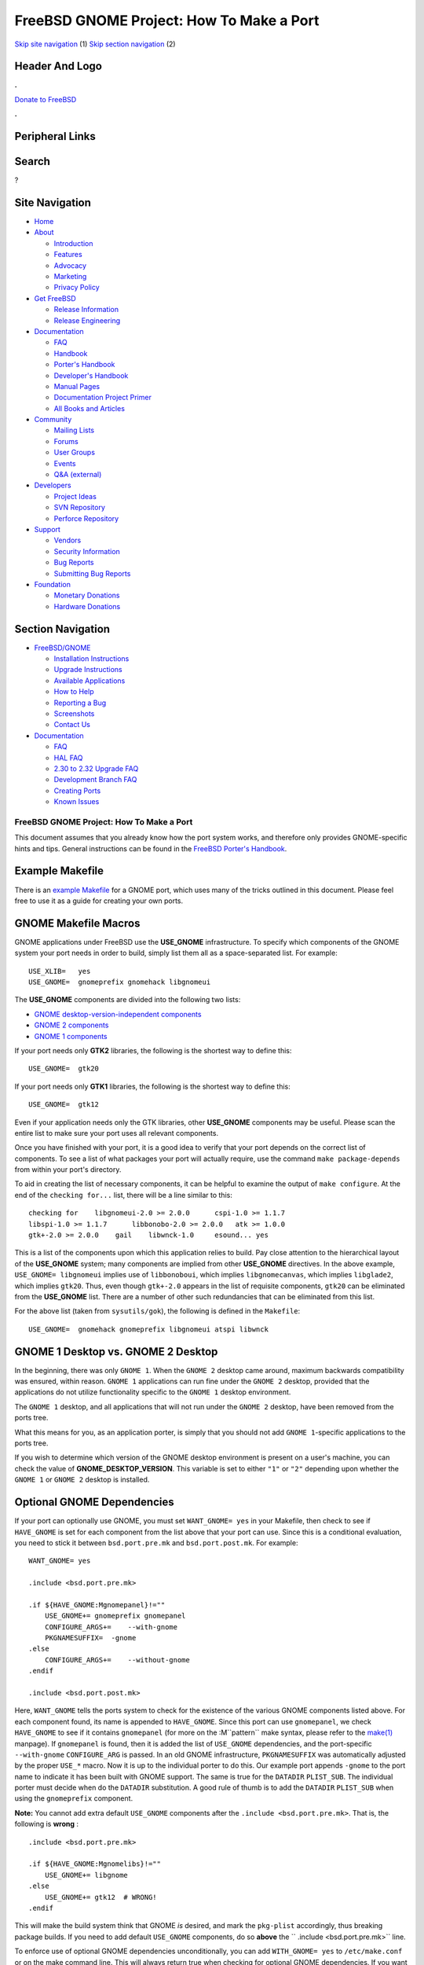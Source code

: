 =========================================
FreeBSD GNOME Project: How To Make a Port
=========================================

.. raw:: html

   <div id="containerwrap">

.. raw:: html

   <div id="container">

`Skip site navigation <#content>`__ (1) `Skip section
navigation <#contentwrap>`__ (2)

.. raw:: html

   <div id="headercontainer">

.. raw:: html

   <div id="header">

Header And Logo
---------------

.. raw:: html

   <div id="headerlogoleft">

|FreeBSD|

.. raw:: html

   </div>

.. raw:: html

   <div id="headerlogoright">

.. raw:: html

   <div class="frontdonateroundbox">

.. raw:: html

   <div class="frontdonatetop">

.. raw:: html

   <div>

**.**

.. raw:: html

   </div>

.. raw:: html

   </div>

.. raw:: html

   <div class="frontdonatecontent">

`Donate to FreeBSD <https://www.FreeBSDFoundation.org/donate/>`__

.. raw:: html

   </div>

.. raw:: html

   <div class="frontdonatebot">

.. raw:: html

   <div>

**.**

.. raw:: html

   </div>

.. raw:: html

   </div>

.. raw:: html

   </div>

Peripheral Links
----------------

.. raw:: html

   <div id="searchnav">

.. raw:: html

   </div>

.. raw:: html

   <div id="search">

Search
------

?

.. raw:: html

   </div>

.. raw:: html

   </div>

.. raw:: html

   </div>

Site Navigation
---------------

.. raw:: html

   <div id="menu">

-  `Home <../../>`__

-  `About <../../about.html>`__

   -  `Introduction <../../projects/newbies.html>`__
   -  `Features <../../features.html>`__
   -  `Advocacy <../../advocacy/>`__
   -  `Marketing <../../marketing/>`__
   -  `Privacy Policy <../../privacy.html>`__

-  `Get FreeBSD <../../where.html>`__

   -  `Release Information <../../releases/>`__
   -  `Release Engineering <../../releng/>`__

-  `Documentation <../../docs.html>`__

   -  `FAQ <../../doc/en_US.ISO8859-1/books/faq/>`__
   -  `Handbook <../../doc/en_US.ISO8859-1/books/handbook/>`__
   -  `Porter's
      Handbook <../../doc/en_US.ISO8859-1/books/porters-handbook>`__
   -  `Developer's
      Handbook <../../doc/en_US.ISO8859-1/books/developers-handbook>`__
   -  `Manual Pages <//www.FreeBSD.org/cgi/man.cgi>`__
   -  `Documentation Project
      Primer <../../doc/en_US.ISO8859-1/books/fdp-primer>`__
   -  `All Books and Articles <../../docs/books.html>`__

-  `Community <../../community.html>`__

   -  `Mailing Lists <../../community/mailinglists.html>`__
   -  `Forums <https://forums.FreeBSD.org>`__
   -  `User Groups <../../usergroups.html>`__
   -  `Events <../../events/events.html>`__
   -  `Q&A
      (external) <http://serverfault.com/questions/tagged/freebsd>`__

-  `Developers <../../projects/index.html>`__

   -  `Project Ideas <https://wiki.FreeBSD.org/IdeasPage>`__
   -  `SVN Repository <https://svnweb.FreeBSD.org>`__
   -  `Perforce Repository <http://p4web.FreeBSD.org>`__

-  `Support <../../support.html>`__

   -  `Vendors <../../commercial/commercial.html>`__
   -  `Security Information <../../security/>`__
   -  `Bug Reports <https://bugs.FreeBSD.org/search/>`__
   -  `Submitting Bug Reports <https://www.FreeBSD.org/support.html>`__

-  `Foundation <https://www.freebsdfoundation.org/>`__

   -  `Monetary Donations <https://www.freebsdfoundation.org/donate/>`__
   -  `Hardware Donations <../../donations/>`__

.. raw:: html

   </div>

.. raw:: html

   </div>

.. raw:: html

   <div id="content">

.. raw:: html

   <div id="sidewrap">

.. raw:: html

   <div id="sidenav">

Section Navigation
------------------

-  `FreeBSD/GNOME <../../gnome/index.html>`__

   -  `Installation Instructions <../../gnome/docs/faq2.html#q1>`__
   -  `Upgrade Instructions <../../gnome/docs/faq232.html#q2>`__
   -  `Available Applications <../../gnome/../ports/gnome.html>`__
   -  `How to Help <../../gnome/docs/volunteer.html>`__
   -  `Reporting a Bug <../../gnome/docs/bugging.html>`__
   -  `Screenshots <../../gnome/screenshots.html>`__
   -  `Contact Us <../../gnome/contact.html>`__

-  `Documentation <../../gnome/index.html>`__

   -  `FAQ <../../gnome/docs/faq2.html>`__
   -  `HAL FAQ <../../gnome/docs/halfaq.html>`__
   -  `2.30 to 2.32 Upgrade FAQ <../../gnome/docs/faq232.html>`__
   -  `Development Branch FAQ <../../gnome/docs/develfaq.html>`__
   -  `Creating Ports <../../gnome/docs/porting.html>`__
   -  `Known Issues <../../gnome/docs/faq232.html#q4>`__

.. raw:: html

   </div>

.. raw:: html

   </div>

.. raw:: html

   <div id="contentwrap">

FreeBSD GNOME Project: How To Make a Port
=========================================

This document assumes that you already know how the port system works,
and therefore only provides GNOME-specific hints and tips. General
instructions can be found in the `FreeBSD Porter's
Handbook <http://www.FreeBSD.org/doc/en_US.ISO8859-1/books/porters-handbook/index.html>`__.

Example Makefile
----------------

There is an `example Makefile <example-Makefile.html>`__ for a GNOME
port, which uses many of the tricks outlined in this document. Please
feel free to use it as a guide for creating your own ports.

GNOME Makefile Macros
---------------------

GNOME applications under FreeBSD use the **USE\_GNOME** infrastructure.
To specify which components of the GNOME system your port needs in order
to build, simply list them all as a space-separated list. For example:

::

    USE_XLIB=   yes
    USE_GNOME=  gnomeprefix gnomehack libgnomeui
          

The **USE\_GNOME** components are divided into the following two lists:

-  `GNOME desktop-version-independent components <gnome_porting.html>`__

-  `GNOME 2 components <gnome2_porting.html>`__

-  `GNOME 1 components <gnome1_porting.html>`__

If your port needs only **GTK2** libraries, the following is the
shortest way to define this:

::

    USE_GNOME=  gtk20
          

If your port needs only **GTK1** libraries, the following is the
shortest way to define this:

::

    USE_GNOME=  gtk12
          

Even if your application needs only the GTK libraries, other
**USE\_GNOME** components may be useful. Please scan the entire list to
make sure your port uses all relevant components.

Once you have finished with your port, it is a good idea to verify that
your port depends on the correct list of components. To see a list of
what packages your port will actually require, use the command
``make package-depends`` from within your port's directory.

To aid in creating the list of necessary components, it can be helpful
to examine the output of ``make configure``. At the end of the
``checking for...`` list, there will be a line similar to this:

::

    checking for    libgnomeui-2.0 >= 2.0.0      cspi-1.0 >= 1.1.7
    libspi-1.0 >= 1.1.7      libbonobo-2.0 >= 2.0.0   atk >= 1.0.0
    gtk+-2.0 >= 2.0.0    gail    libwnck-1.0     esound... yes

This is a list of the components upon which this application relies to
build. Pay close attention to the hierarchical layout of the
**USE\_GNOME** system; many components are implied from other
**USE\_GNOME** directives. In the above example,
``USE_GNOME= libgnomeui`` implies use of ``libbonoboui``, which implies
``libgnomecanvas``, which implies ``libglade2``, which implies
``gtk20``. Thus, even though ``gtk+-2.0`` appears in the list of
requisite components, ``gtk20`` can be eliminated from the
**USE\_GNOME** list. There are a number of other such redundancies that
can be eliminated from this list.

For the above list (taken from ``sysutils/gok``), the following is
defined in the ``Makefile``:

::

    USE_GNOME=  gnomehack gnomeprefix libgnomeui atspi libwnck

GNOME 1 Desktop vs. GNOME 2 Desktop
-----------------------------------

In the beginning, there was only ``GNOME 1``. When the ``GNOME 2``
desktop came around, maximum backwards compatibility was ensured, within
reason. ``GNOME 1`` applications can run fine under the ``GNOME 2``
desktop, provided that the applications do not utilize functionality
specific to the ``GNOME 1`` desktop environment.

The ``GNOME 1`` desktop, and all applications that will not run under
the ``GNOME 2`` desktop, have been removed from the ports tree.

What this means for you, as an application porter, is simply that you
should not add ``GNOME 1``-specific applications to the ports tree.

If you wish to determine which version of the GNOME desktop environment
is present on a user's machine, you can check the value of
**GNOME\_DESKTOP\_VERSION**. This variable is set to either ``"1"`` or
``"2"`` depending upon whether the ``GNOME 1`` or ``GNOME 2`` desktop is
installed.

Optional GNOME Dependencies
---------------------------

If your port can optionally use GNOME, you must set ``WANT_GNOME= yes``
in your Makefile, then check to see if ``HAVE_GNOME`` is set for each
component from the list above that your port can use. Since this is a
conditional evaluation, you need to stick it between ``bsd.port.pre.mk``
and ``bsd.port.post.mk``. For example:

::

    WANT_GNOME= yes

    .include <bsd.port.pre.mk>

    .if ${HAVE_GNOME:Mgnomepanel}!=""
        USE_GNOME+= gnomeprefix gnomepanel
        CONFIGURE_ARGS+=    --with-gnome
        PKGNAMESUFFIX=  -gnome
    .else
        CONFIGURE_ARGS+=    --without-gnome
    .endif

    .include <bsd.port.post.mk>
              

Here, ``WANT_GNOME`` tells the ports system to check for the existence
of the various GNOME components listed above. For each component found,
its name is appended to ``HAVE_GNOME``. Since this port can use
``gnomepanel``, we check ``HAVE_GNOME`` to see if it contains
``gnomepanel`` (for more on the :M``pattern`` make syntax, please refer
to the
`make(1) <//www.FreeBSD.org/cgi/man.cgi?query=make&sektion=0&format=html>`__
manpage). If ``gnomepanel`` is found, then it is added the list of
``USE_GNOME`` dependencies, and the port-specific ``--with-gnome``
``CONFIGURE_ARG`` is passed. In an old GNOME infrastructure,
``PKGNAMESUFFIX`` was automatically adjusted by the proper ``USE_*``
macro. Now it is up to the individual porter to do this. Our example
port appends ``-gnome`` to the port name to indicate it has been built
with GNOME support. The same is true for the ``DATADIR`` ``PLIST_SUB``.
The individual porter must decide when do the ``DATADIR`` substitution.
A good rule of thumb is to add the ``DATADIR`` ``PLIST_SUB`` when using
the ``gnomeprefix`` component.

**Note:** You cannot add extra default ``USE_GNOME`` components after
the ``.include <bsd.port.pre.mk>``. That is, the following is **wrong**
:

::

    .include <bsd.port.pre.mk>

    .if ${HAVE_GNOME:Mgnomelibs}!=""
        USE_GNOME+= libgnome
    .else
        USE_GNOME+= gtk12  # WRONG!
    .endif
          

This will make the build system think that GNOME *is* desired, and mark
the ``pkg-plist`` accordingly, thus breaking package builds. If you need
to add default ``USE_GNOME`` components, do so **above** the
`` .include <bsd.port.pre.mk>`` line.

To enforce use of optional GNOME dependencies unconditionally, you can
add ``WITH_GNOME= yes`` to ``/etc/make.conf`` or on the make command
line. This will always return true when checking for optional GNOME
dependencies. If you want the system to always return false when
checking for optional GNOME dependencies, you can add
``WITHOUT_GNOME= yes`` to ``/etc/make.conf`` or to the make command
line.

More information on the USE\_GNOME infrastructure can be found by
looking at the source and comments of ``${PORTSDIR}/Mk/bsd.gnome.mk``.

GNOME PREFIX
------------

Since the release of 2.16, GNOME now lives in ``LOCALBASE`` instead of
``X11BASE``. To make it easier for GNOME ports that must also be
installed into the same PREFIX as GNOME, a hack has been added to
``bsd.gnome.mk`` to force the PREFIX to ``LOCALBASE`` whenever the
``gnomeprefix`` component is used. This can be overridden by manually
specifying ``PREFIX`` in your port's ``Makefile`` or on the command
line.

OMF Installation
----------------

A large number of GNOME applications (especially GNOME 2 applications)
install Open Source Metadata Framework (OMF) files which contain the
help file information for those applications. These OMF files require
special processing by ScrollKeeper in order for applications like Yelp
to find help documentation. In order to accomplish proper registry of
these OMF files when installing GNOME applications from packages, you
should make sure that ``omf`` files are listed in ``pkg-plist`` and that
your ``Makefile`` has this defined:

::

    INSTALLS_OMF="yes"
                

GConf Schema Installation
-------------------------

GConf is the XML-based database that virtually all GNOME applications
use for storing their settings. This database is defined by installed
schema files that are used to generate ``%gconf.xml`` key files.
Previously, these schema files and ``%gconf.xml`` key files were listed
in the port's ``pkg-plist``. Since this proved to be problematic,
handling of GConf schemas was changed to something similar to that of
`MAN\ *n* <http://www.freebsd.org/doc/en_US.ISO8859-1/books/porters-handbook/porting-manpages.html>`__
files. That is, for each schema file installed by your port, you must
have the following listed in the ``Makefile``:

::

    GCONF_SCHEMAS=  my_app.schemas my_app2.schemas my_app3.schemas
          

For example in ``audio/gnome-media``:

::

    GCONF_SCHEMAS=  CDDB-Slave2.schemas gnome-audio-profiles.schemas \
            gnome-cd.schemas gnome-sound-recorder.schemas
          

The schema files and ``%gconf.xml`` key files should not be in the
``pkg-plist``. If you notice that the port doesn't has any
``%gconf.xml`` key files, but has schema files then you should not be
use ``GCONF_SCHEMAS``. It means, this port has broke either schema files
or installation of GConf.

Shared MIME database
--------------------

If your port install files like ``application/x-portname.xml`` in
``share/mime``, you have to add these two lines at the end of the
``pkg-plist``:

::

    @exec %%LOCALBASE%%/bin/update-mime-database %D/share/mime
    @unexec %%LOCALBASE%%/bin/update-mime-database %D/share/mime
          

Also make sure ``shared-mime-info`` is among the dependencies of your
port. If your port use ``gtk20``, you will have ``shared-mime-info``
indirectly. You can check indirect dependencies with ``make describe``.

Example port to look at:
```deskutils/drivel`` <https://svnweb.FreeBSD.org/ports/head/deskutils/drivel/>`__

Desktop database
----------------

Some ports provide MIME definitions in their ``.desktop`` files. If your
port install ``.desktop`` file into ``share/applications`` and there is
a line starting with ``MimeType`` in it, you need to update desktop
database after install and deinstall. This database is represented by
``share/applications/mimeinfo.cache`` file. Add dependency on GNOME
component ``desktopfileutils`` and these lines to the end of
``pkg-plist``:

::

    @exec %%LOCALBASE%%/bin/update-desktop-database > /dev/null || /usr/bin/true
    @unexec %%LOCALBASE%%/bin/update-desktop-database > /dev/null || /usr/bin/true
          

Also add following to the ``post-install`` target in port's Makefile:

::

    -@update-desktop-database
          

Example port to look at:
```editors/leafpad`` <https://svnweb.FreeBSD.org/ports/head/editors/leafpad/>`__

Libtool Issues
--------------

Most, if not all, GNOME applications depend on GNU's libtool. They also
use the GNU configure system. If your port installs shared libraries,
and includes an ``ltmain.sh`` script in its ``${WRKSRC}`` directory, you
should add ``USES=libtool`` to your port's Makefile.

Distfiles
---------

To separate GNOME 2 distfiles from the GNOME 1 distfiles, and to keep
the distfiles directory clean, GNOME 1 ports that download their
distfiles from ``${MASTER_SITE_GNOME}`` must add the following to their
Makefile:

::

    DIST_SUBDIR=    gnome
              

GNOME 2 ports that download their distfiles from
``${MASTER_SITE_GNOME}`` must include the following in their Makefile:

::

    DIST_SUBDIR=    gnome2
          

Some GNOME distfiles come in both tar gzip as well as tar bzip2 format.
To save time when downloading distfiles over slow links, you should use
the bzip2 distfiles whenever possible. To do this, add the following to
your port's Makefile:

::

    USE_BZIP2=  yes
          

If you still need help with your port, have a look at some of the
`existing ports </ports/gnome.html>`__ for examples. The `freebsd-gnome
mailing list <mailto:freebsd-gnome@FreeBSD.org>`__ is also there for
you.

.. raw:: html

   </div>

.. raw:: html

   </div>

.. raw:: html

   <div id="footer">

`Site Map <../../search/index-site.html>`__ \| `Legal
Notices <../../copyright/>`__ \| ? 1995–2015 The FreeBSD Project. All
rights reserved.

.. raw:: html

   </div>

.. raw:: html

   </div>

.. raw:: html

   </div>

.. |FreeBSD| image:: ../../layout/images/logo-red.png
   :target: ../..
